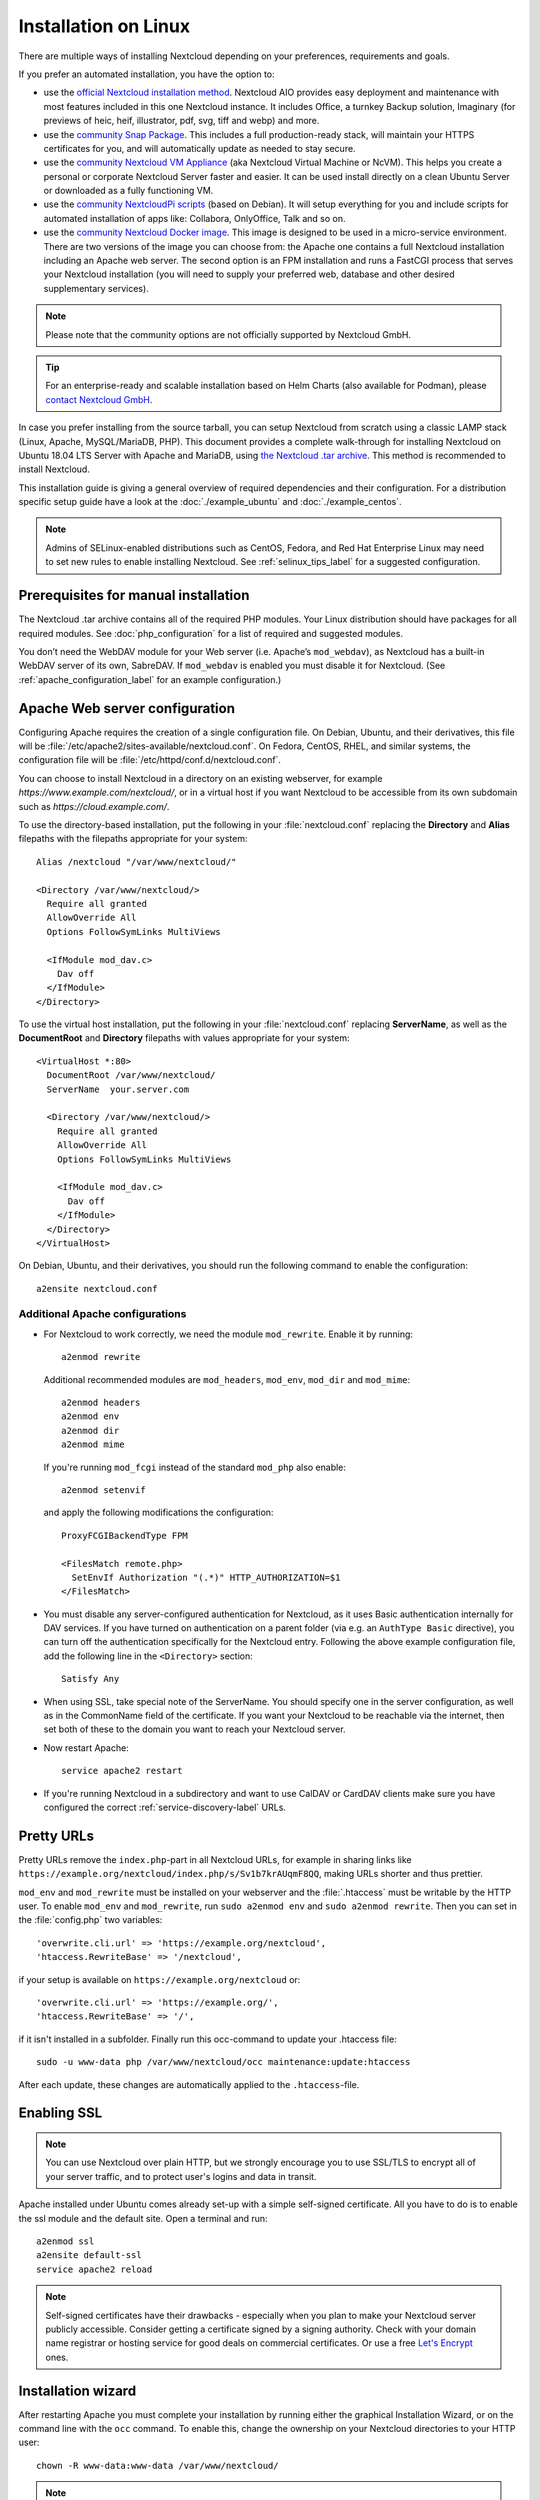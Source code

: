 =====================
Installation on Linux
=====================

There are multiple ways of installing Nextcloud depending on your preferences, requirements and goals.

If you prefer an automated installation, you have the option to:

* use the `official Nextcloud installation method <https://github.com/nextcloud/all-in-one#nextcloud-all-in-one>`_. Nextcloud AIO provides easy deployment and maintenance with most features included in this one Nextcloud instance. It includes Office, a turnkey Backup solution, Imaginary (for previews of heic, heif, illustrator, pdf, svg, tiff and webp) and more.
* use the `community Snap Package <https://snapcraft.io/nextcloud>`_. This includes a full production-ready stack, will maintain your HTTPS certificates for you, and will automatically update as needed to stay secure.
* use the `community Nextcloud VM Appliance <https://github.com/nextcloud/vm/>`_ (aka Nextcloud Virtual Machine or NcVM). This helps you create a personal or corporate Nextcloud Server faster and easier. It can be used install directly on a clean Ubuntu Server or downloaded as a fully functioning VM.
* use the `community NextcloudPi scripts <https://nextcloudpi.com/>`_ (based on Debian). It will setup everything for you and include scripts for automated installation of apps like: Collabora, OnlyOffice, Talk and so on.
* use the `community Nextcloud Docker image <https://hub.docker.com/_/nextcloud/>`_. This image is designed to be used in a micro-service environment. There are two versions of the image you can choose from: the Apache one contains a full Nextcloud installation including an Apache web server. The second option is an FPM installation and runs a FastCGI process that serves your Nextcloud installation (you will need to supply your preferred web, database and other desired supplementary services).

.. note:: Please note that the community options are not officially supported by Nextcloud GmbH.

.. tip:: For an enterprise-ready and scalable installation based on Helm Charts (also available for Podman), please `contact Nextcloud GmbH <https://nextcloud.com/enterprise/>`_.

In case you prefer installing from the source tarball, you can setup Nextcloud
from scratch using a classic LAMP stack (Linux, Apache, MySQL/MariaDB, PHP).
This document provides a complete walk-through for installing Nextcloud on
Ubuntu 18.04 LTS Server with Apache and MariaDB, using `the Nextcloud .tar
archive <https://nextcloud.com/install/>`_. This method is recommended to install Nextcloud.

This installation guide is giving a general overview of required dependencies and their configuration. For a distribution specific setup guide have a look at the :doc:`./example_ubuntu` and :doc:`./example_centos`.

.. _prerequisites_label:


.. note:: Admins of SELinux-enabled distributions such as CentOS, Fedora, and
   Red Hat Enterprise Linux may need to set new rules to enable installing
   Nextcloud. See :ref:`selinux_tips_label` for a suggested configuration.

Prerequisites for manual installation
-------------------------------------

The Nextcloud .tar archive contains all of the required PHP modules.
Your Linux distribution should have packages for all required modules.
See :doc:`php_configuration` for a list of required and suggested modules.

You don’t need the WebDAV module for your Web server (i.e. Apache’s
``mod_webdav``), as Nextcloud has a built-in WebDAV server of its own,
SabreDAV.
If ``mod_webdav`` is enabled you must disable it for Nextcloud. (See
:ref:`apache_configuration_label` for an example configuration.)

.. _apache_configuration_label:

Apache Web server configuration
-------------------------------

Configuring Apache requires the creation of a single configuration
file. On Debian, Ubuntu, and their derivatives, this file will be
:file:`/etc/apache2/sites-available/nextcloud.conf`. On Fedora,
CentOS, RHEL, and similar systems, the configuration file will be
:file:`/etc/httpd/conf.d/nextcloud.conf`.

You can choose to install Nextcloud in a directory on an existing
webserver, for example `https://www.example.com/nextcloud/`, or in a
virtual host if you want Nextcloud to be accessible from its own
subdomain such as `https://cloud.example.com/`.

To use the directory-based installation, put the following in your
:file:`nextcloud.conf` replacing the **Directory** and **Alias** filepaths
with the filepaths appropriate for your system::

    Alias /nextcloud "/var/www/nextcloud/"

    <Directory /var/www/nextcloud/>
      Require all granted
      AllowOverride All
      Options FollowSymLinks MultiViews

      <IfModule mod_dav.c>
        Dav off
      </IfModule>
    </Directory>

To use the virtual host installation, put the following in your
:file:`nextcloud.conf` replacing **ServerName**, as well as the
**DocumentRoot** and **Directory** filepaths with values appropriate
for your system::

    <VirtualHost *:80>
      DocumentRoot /var/www/nextcloud/
      ServerName  your.server.com

      <Directory /var/www/nextcloud/>
        Require all granted
        AllowOverride All
        Options FollowSymLinks MultiViews

        <IfModule mod_dav.c>
          Dav off
        </IfModule>
      </Directory>
    </VirtualHost>


On Debian, Ubuntu, and their derivatives, you should run the following
command to enable the configuration::

    a2ensite nextcloud.conf


Additional Apache configurations
^^^^^^^^^^^^^^^^^^^^^^^^^^^^^^^^

* For Nextcloud to work correctly, we need the module ``mod_rewrite``. Enable
  it by running::

    a2enmod rewrite

  Additional recommended modules are ``mod_headers``, ``mod_env``, ``mod_dir`` and ``mod_mime``::

    a2enmod headers
    a2enmod env
    a2enmod dir
    a2enmod mime

  If you're running ``mod_fcgi`` instead of the standard ``mod_php`` also enable::

    a2enmod setenvif

  and apply the following modifications the configuration::

    ProxyFCGIBackendType FPM
    
    <FilesMatch remote.php>
      SetEnvIf Authorization "(.*)" HTTP_AUTHORIZATION=$1
    </FilesMatch>

* You must disable any server-configured authentication for Nextcloud, as it
  uses Basic authentication internally for DAV services. If you have turned on
  authentication on a parent folder (via e.g. an ``AuthType Basic``
  directive), you can turn off the authentication specifically for the
  Nextcloud entry. Following the above example configuration file, add the
  following line in the ``<Directory>`` section::

    Satisfy Any

* When using SSL, take special note of the ServerName. You should specify one
  in the server configuration, as well as in the CommonName field of the
  certificate. If you want your Nextcloud to be reachable via the internet,
  then set both of these to the domain you want to reach your Nextcloud server.

* Now restart Apache::

    service apache2 restart

* If you're running Nextcloud in a subdirectory and want to use CalDAV or
  CardDAV clients make sure you have configured the correct
  :ref:`service-discovery-label` URLs.

.. _pretty_urls_label:

Pretty URLs
-----------

Pretty URLs remove the ``index.php``-part in all Nextcloud URLs, for example
in sharing links like ``https://example.org/nextcloud/index.php/s/Sv1b7krAUqmF8QQ``,
making URLs shorter and thus prettier.

``mod_env`` and ``mod_rewrite`` must be installed on your webserver and the :file:`.htaccess`
must be writable by the HTTP user. To enable ``mod_env`` and ``mod_rewrite``, run ``sudo a2enmod env`` and ``sudo a2enmod rewrite``. Then you can set in the :file:`config.php` two variables::

    'overwrite.cli.url' => 'https://example.org/nextcloud',
    'htaccess.RewriteBase' => '/nextcloud',

if your setup is available on ``https://example.org/nextcloud`` or::

    'overwrite.cli.url' => 'https://example.org/',
    'htaccess.RewriteBase' => '/',

if it isn't installed in a subfolder. Finally run this occ-command to update
your .htaccess file::

    sudo -u www-data php /var/www/nextcloud/occ maintenance:update:htaccess

After each update, these changes are automatically applied to the ``.htaccess``-file.

.. _enabling_ssl_label:

Enabling SSL
------------

.. note:: You can use Nextcloud over plain HTTP, but we strongly encourage you
          to use SSL/TLS to encrypt all of your server traffic, and to protect
          user's logins and data in transit.

Apache installed under Ubuntu comes already set-up with a simple
self-signed certificate. All you have to do is to enable the ssl module and
the default site. Open a terminal and run::

    a2enmod ssl
    a2ensite default-ssl
    service apache2 reload

.. note:: Self-signed certificates have their drawbacks - especially when you
          plan to make your Nextcloud server publicly accessible. Consider getting
          a certificate signed by a signing authority. Check with your domain name
          registrar or hosting service for good deals on commercial certificates.
          Or use a free `Let's Encrypt <https://letsencrypt.org/>`_ ones.

.. _installation_wizard_label:

Installation wizard
-------------------

After restarting Apache you must complete your installation by running either
the graphical Installation Wizard, or on the command line with the ``occ``
command. To enable this, change the ownership on your Nextcloud directories to
your HTTP user::

    chown -R www-data:www-data /var/www/nextcloud/

.. note:: Admins of SELinux-enabled distributions may need to write new SELinux
   rules to complete their Nextcloud installation; see
   :ref:`selinux_tips_label`.

To use ``occ`` see :doc:`command_line_installation`.

To use the graphical Installation Wizard see :doc:`installation_wizard`.

.. _background_jobs_label:

Setting up background jobs
--------------------------

Nextcloud requires that some tasks are run regularly. These may include
maintenance tasks to ensure optimal performance or time sensitive tasks like
sending notifications.

See :doc:`../configuration_server/background_jobs_configuration` for a detailed
description and the benefits.

.. _selinux_tips_label:

SELinux configuration tips
--------------------------

See :doc:`selinux_configuration` for a suggested configuration for
SELinux-enabled distributions such as Fedora and CentOS.

.. _php_fpm_tips_label:

PHP-FPM configuration 
---------------------

Overview
^^^^^^^^

`PHP-FPM <https://www.php.net/manual/en/install.fpm.php>`_ is a FastCGI based 
implementation of PHP containing features useful for busy web sites and large web 
applications. Using it with Nextcloud is an advanced topic and requires getting
familiar with how PHP-FPM functions. In most cases the defaults are not ideal for
use with Nextcloud. Here we'll highlight a few of the most important areas that
should be adjusted.

Process manager
^^^^^^^^^^^^^^^

The default value for ``pm.max_children`` in many PHP-FPM installations is
lower than appropriate. Having a low value may cause client connectivity 
problems, unexplained errors, and performance problems. It is a common cause
of *Gateway Timeouts*. Having too high of a value in relation to available
resources (such as memory), however, will also lead to problems. The default
value is often ``5``. This greatly limits simultaneously connections to your
Nextcloud instance and, unless you are severely resource constraints, will 
underutilize your hardware. Check the :doc:`../installation/server_tuning` 
chapter for some guidance and resources for coming up with appropriate values,
as well as other related parameters.

System environment variables
^^^^^^^^^^^^^^^^^^^^^^^^^^^^

When you are using ``php-fpm``, system environment variables like
PATH, TMP or others are not automatically populated in the same way as
when using ``php-cli``. A PHP call like ``getenv('PATH');`` can therefore
return an empty result. So you may need to manually configure environment
variables in the appropriate ``php-fpm`` ini/config file.

Here are some example root paths for these ini/config files:

+-----------------------+-----------------------+
| Debian/Ubuntu/Mint    | CentOS/Red Hat/Fedora |
+-----------------------+-----------------------+
| ``/etc/php/8.3/fpm/`` | ``/etc/php-fpm.d/``   |
+-----------------------+-----------------------+

In both examples, the ini/config file is called ``www.conf``, and depending on
the distro version or customizations you have made, it may be in a subdirectory such as ``pool.d``.

Usually, you will find some or all of the environment variables
already in the file, but commented out like this::

    ;env[HOSTNAME] = $HOSTNAME
    ;env[PATH] = /usr/local/bin:/usr/bin:/bin
    ;env[TMP] = /tmp
    ;env[TMPDIR] = /tmp
    ;env[TEMP] = /tmp

Uncomment the appropriate existing entries. Then run ``printenv PATH`` to
confirm your paths, for example::

    $ printenv PATH
    /home/user/bin:/usr/local/sbin:/usr/local/bin:/usr/sbin:/usr/bin:
    /sbin:/bin:/

If any of your system environment variables are not present in the file then
you must add them.

Alternatively it is possible to use the environment variables of your system by modifying::

    /etc/php/8.3/fpm/pool.d/www.conf

and uncommenting the line::

    clear_env = no

When you are using shared hosting or a control panel to manage your `Nextcloud VM`_
or server, the configuration files are almost
certain to be located somewhere else, for security and flexibility reasons, so
check your documentation for the correct locations.

Please keep in mind that it is possible to create different settings for
``php-cli`` and ``php-fpm``, and for different domains and Web sites.
The best way to check your settings is with :ref:`label-phpinfo`.

Maximum upload size
^^^^^^^^^^^^^^^^^^^

If you want to increase the maximum upload size, you will also have to modify
your ``php-fpm`` configuration and increase the ``upload_max_filesize`` and
``post_max_size`` values. You will need to restart ``php-fpm`` and your HTTP
server in order for these changes to be applied.

.htaccess
^^^^^^^^^

Nextcloud comes with its own ``nextcloud/.htaccess`` file. Because ``php-fpm``
can't read PHP settings in ``.htaccess`` these settings and permissions must
be set in the ``nextcloud/.user.ini`` file.

.. _other_HTTP_servers_label:

Other Web servers
-----------------

* :doc:`nginx`

.. _vm_label:

Installing on Windows (virtual machine)
---------------------------------------

If you are using Windows, the easiest way to get Nextcloud up and running is
using a virtual machine (VM). There are two options:

* **Enterprise/SME appliance**

Nextcloud GmbH maintains a free appliance built on the
`Univention Corporate Server (UCS) <https://www.univention.com/products/univention-app-center/app-catalog/nextcloud/>`_
with easy graphical setup and web-based administration. It includes user
management via LDAP, can replace an existing Active Directory setup and
has optional ONLYOFFICE and Collabora Online integration, with many more applications
available for easy and quick install.

It can be installed on hardware or run in a virtual machine using VirtualBox,
VMWare (ESX) and KVM images.

Download the the Appliance here:

- `Univention Corporate Server (UCS) <https://www.univention.com/products/univention-app-center/app-catalog/nextcloud/>`_


* **Home User/SME appliance**

The `Nextcloud VM`_ is maintained by
`T&M Hansson IT <https://www.hanssonit.se/nextcloud-vm/>`_ and several different versions are
offered. Collabora, OnlyOffice, Full Text Search and other apps can easily be installed with the included scripts which you can choose to run during the first setup, or download them later and run it afterwards. You can find all the currently available automated app installations `on GitHub <https://github.com/nextcloud/vm/blob/main/apps/>`_.

The VM comes in different sizes and versions.

You can find all the available versions `here <https://shop.hanssonit.se/product-category/virtual-machine/nextcloud-vm/>`_.

For complete instructions and downloads see:

- `Nextcloud VM (GitHub) <https://github.com/nextcloud/vm/>`_
- `Nextcloud VM (T&M Hansson IT) <https://www.hanssonit.se/nextcloud-vm/>`_

.. note:: You can install the VM on several different operating systems as long as you can mount OVA, VMDK, or VHD/VHDX VM in your hypervisor. If you are using KVM then you need to install the VM from the scripts on GitHub. You can follow the `instructions in the README <https://github.com/nextcloud/vm#build-your-own-vm-or-install-on-a-vps>`_.

.. _snaps_label:

Installing via Snap packages
----------------------------

Nextcloud snap is a community driven installation method and is designed 
to be easy to install and simple to maintain. The ideal Nextcloud snap is
an "install and forget" Nextcloud instance that works on most architectures
and updates itself without needing administrative skills. 
Combining Nextcloud with snapd makes it a perfect fit for IoT or 
scalable environments. `Snapd <https://snapcraft.io/docs>`_ is a secure 
and robust technology which the Nextcloud snap team has embraced.

Most importantly snaps are designed to be secure, sandboxed, containerized 
applications isolated from the underlying system and from other applications.

However, the snap is opinionated and there are `requirements <https://github.com/nextcloud-snap/nextcloud-snap/wiki/Installation-requirements>`_ to be met. 

- Nextcloud snap uses recommended Apache.
- Nextcloud snap uses recommended MySQL.
- Nextcloud snap uses recommended PHP.

Installation
------------

**On Ubuntu**

* https://snapcraft.io/nextcloud
* Install Nextcloud ``sudo snap install nextcloud``

**All other distros**
`be warned <https://github.com/nextcloud-snap/nextcloud-snap/wiki/Why-Ubuntu-is-the-only-supported-distro/>`_

By default the latest stable Nextcloud snap release will be installed and it will automatically update to 
subsequent stable releases, but there are `other releases available as well <https://github.com/nextcloud/nextcloud-snap/wiki/Release-strategy>`_ 
and you have full control of `automatic updates <https://github.com/nextcloud-snap/nextcloud-snap/wiki/Managing-automatic-updates>`_.

After installation, Nextcloud will start automatically.  
Assuming you and the device on which it was installed are on the same network, you will reach the Nextcloud 
installation by visiting ``<hostname>.local`` or the IP address of the instance in your browser. 
If your hostname is ``localhost``  or ``localhost.localdomain``, like on an Ubuntu Core device, 
``nextcloud.local`` will be used instead. 

1st login
---------

Upon visiting the Nextcloud installation for the first time, you will be prompted to enter an admin username 
and password before Nextcloud is initialised. This may take a while depending on resources and the device.
After you provide that information you will be logged in and able to install apps, create users, and upload files.

HTTPS encryption
----------------

Nextcloud snap includes a service for automated HTTPS encryption and automated renewal using Lets Encrypt, 
or self-signed certificates. Run ``nextcloud.enable-https -h`` for more information. `Managing encryption <https://github.com/nextcloud-snap/nextcloud-snap/wiki/Managing-HTTP-encryption-(HTTPS)>`_.

Configuration
-------------

While the default Nextcloud configurations are mostly fine, it may be necessary to fine tune Nextcloud snap by
editing configuration files manually or using the management console. `Configuring Nextcloud snap <https://github.com/nextcloud-snap/nextcloud-snap/wiki/Configure-Nextcloud-snap>`_.

External media
--------------

`Snap confinement <https://snapcraft.io/docs/snap-confinement>`_ is a security feature and determines the amount of access an application has to system resources, 
such as files, the network, peripherals and services. Thus your Nextcloud snap is securely confined from the host 
system. Unless you specifically allow the Nextcloud snap to access the ``/media`` or ``/mnt`` directories on the 
host system, you will not be able to access any other directory outside of the confinement.

Removable media or external storage must be mounted to either ``/media`` or ``/mnt`` as root with root permissions 
and connected to Snap! `Managing external media and storage <https://github.com/nextcloud-snap/nextcloud-snap/wiki/Managing-external-media,-shares-and-storage>`_

The interface providing the ability to access removable media is not automatically connected upon install, to use 
external storage (or otherwise use a device in ``/media`` or ``/mnt`` for data, you need to give the snap permission 
to access removable media by connecting that interface:

``sudo snap connect nextcloud:removable-media`` 

Further documentation, an extensive `Wiki <https://github.com/nextcloud-snap/nextcloud-snap/wiki>`_ and `FAQ's <https://github.com/nextcloud-snap/nextcloud-snap/wiki/FAQ's>`_  can be found on the `developers GitHub <https://github.com/nextcloud-snap/nextcloud-snap>`_.

.. note:: The `snapd technology <http://snapcraft.io/docs/core/>`_ is the core
   that powers snaps, and it offers a new way to package, distribute, update and
   run OS components and applications on a Linux system. See more about snaps on
   `snapcraft.io <http://snapcraft.io/>`_.

Installation via web installer on a VPS or web space
----------------------------------------------------

When you don't have access to the command line, for example at a web hosting or VMPS,
an easy option is to use our web installer. This script can be found on our
`server installation page here. <https://nextcloud.com/install/#instructions-server>`_

The script checks the dependencies, downloads Nextcloud from the official server,
unpacks it with the right permissions and the right user account. Finally, you will be
redirected to the Nextcloud installer. Here a quick how-to:

1. Get the file from the installation page
2. Upload setup-nextcloud.php to your web space
3. Point your web browser to setup-nextcloud.php on your webspace
4. Follow the instructions and configure Nextcloud
5. Login to your newly created Nextcloud instance!

.. note:: that the installer uses the same Nextcloud version as available for the built
   in updater in Nextcloud. After a major release it can take up to a month before
   it becomes available through the web installer and the updater. This is done to
   spread the deployment of new major releases out over time.

Installation on TrueNAS
-----------------------

See the `TrueNAS installation documentation <https://www.truenas.com/docs/core/solutions/integrations/nextcloud/>`_.

Installation via install script
-------------------------------

One of the easiest ways of installing is to use the Nextcloud VM or NextcloudPI scripts. It's basically just two steps:

1. Download the latest `VM installation script <https://github.com/nextcloud/vm/blob/main/nextcloud_install_production.sh/>`_.
2. Run the script with::

    sudo bash nextcloud_install_production.sh

or

1. Download the latest `PI installation script <https://raw.githubusercontent.com/nextcloud/nextcloudpi/master/install.sh>`_.
2. Run the script with::

    sudo bash install.sh

A guided setup will follow and the only thing you have to do it to follow the on screen instructions, when given to you.


.. _Nextcloud VM:
    https://github.com/nextcloud/vm
